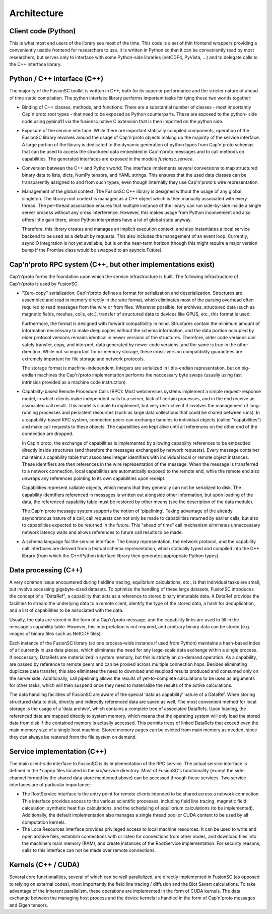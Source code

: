 Architecture
============

.. image:: architecture.svg

Client code (Python)
--------------------

This is what most end users of the library see most of the time.
This code is a set of thin frontend wrappers providing a conveniently usable frontend for researchers to use. It is written in
Python so that it can be conveniently read by most researchers, but serves only to interface with some Python-side libraries
(netCDF4, PyVista, ...) and to delegate calls to the C++ interface library.

Python / C++ interface (C++)
----------------------------

The majority of the FusionSC toolkit is written in C++, both for its superior performance and the stricter nature of ahead 
of time static compilation. The python interface library performs important tasks for tying these two worlds together:

-	Binding of C++ classes, methods, and functions: There are a substantial number of classes - most importantly Cap'n'proto
	root types - that need to be exposed as Python counterparts. These are exposed to the python-
	side code using pybind11 via the fusionsc.native C extension that is then imported on the python side.
	
-	Exposure of the service interface: While there are important statically compiled components, operation of the FusionSC library
	revolves around the usage of Cap'n'proto objects making up the majority of the service interface. A large portion of the library
	is dedicated to the dynamic generation of python types from Cap'n'proto schemas that can be used to access the structured data
	embedded in Cap'n'proto messages and to call methods on capabilities. The generated interfaces are exposed in the module
	`fusionsc.service`.
	
-	Conversion between the C++ and Python world: The interface implements several conversions to map structured binary data to lists,
	dicts, NumPy tensors, and YAML strings. This ensures that the used data classes can be transparently assigned to and from such types,
	even though internally they use Cap'n'proto's wire representation.
	
-	Management of the global context: The FusionSC C++ library is designed without the usage of any global singleton. The library root
	context is managed as a C++ object which is then manually associated with every thread. The per-thread association ensures that
	multiple instance of the library can run side-by-side inside a single server process without any cross interference. However,
	this makes usage from Python inconvenient and also offers little gain there, since Python interpreters have a lot of global
	state anyway.
	
	Therefore, this library creates and manages an implicit execution context, and also instantiates a local service backend to be
	used as a default by requests. This also includes the management of an event loop. Currently, asyncIO integration is not yet
	available, but is on the near-term horizon (though this might require a major version bump if the Promise class would be swapped
	to an asyncio.Future).

Cap'n'proto RPC system (C++, but other implementations exist)
-------------------------------------------------------------

Cap'n'proto forms the foundation upon which the service infrastructure is built. The following infrastructure of Cap'n'proto is
used by FusionSC:

-	"Zero-copy" serialization: Cap'n'proto defines a format for serialization and deserialization. Structures are assembled and read in memory
	directly in the wire format, which eliminates most of the parsing overhead often required to read messages from the wire or
	from files. Wherever possible, for archives, structured data (such as magnetic fields, meshes, coils, etc.), transfer of
	structured data to devices like GPUS, etc., this format is used.
	
	Furthermore, the format is designed with forward compatibility
	in mind. Structures contain the minimum amount of information neccessary to make deep copies without the schema information,
	and the data portion occupied by older protocol versions remains identical in newer versions of the structures. Therefore,
	older code versions can safely transfer, copy, and interpret, data generated by newer code versions, and the same is true
	in the other direction. While not so important for in-memory storage, these cross-version compatibility guarantees are
	extremely important for file storage and network protocols.
	
	The storage format is machine-independent. Integers are serialized in little-endian representation, but on big-endian machines
	the Cap'n'proto implementation performs the neccessary byte swaps (usually using fast intrinsics provided as a machine
	code instruction).
	
-	Capability-based Remote Procedure Calls (RPC): Most webservices systems implement a simple request-response model, in which
	clients make independent calls to a server, kick off certain processes, and in the end receive an associated call result. This
	model is simple to implement, but very restrictive if it involves the management of long-running processes and persistent resources
	(such as large data collections that could be shared between runs). In a capability-based RPC system, connected peers can exchange
	handles to individual objects (called "capabilities") and make call requests to these objects. The capabilities are kept alive until
	all references on the other end of the connection are dropped.
	
	In Cap'n'proto, the exchange of capabilities is implemented by allowing capability references to be embedded directly inside
	structures (and therefore the messages exchanged by network requests). Every message container maintains a capability table that
	associates integer identifiers with individual local or remote object instances. These identifiers are then references in the
	wire representation of the message. When the message is transferred to a network connection, local capabilities are automatically
	exposed to the remote end, while the remote end also unwraps any references pointing to its own capabilities upon receipt.
	
	Capabilities represent callable objects, which means that they generally can not be serialized to disk. The capability identifiers
	referenced in messages is written out alongside other information, but upon loading of the data, the referenced capability table
	must be restored by other means (see the description of the data module).
	
	The Cap'n'proto message system supports the notion of 'pipelining'. Taking advantage of the already asynchronous nature of a call,
	call requests can not only be made to capabilities returned by earlier calls, but also to capabilities expected to be returned in
	the future. This "ahead of time" call mechanism eliminates unneccessary network latency waits and allows references to future
	call results to be made.

-	A schema language for the service interface: The binary representation, the network protocol, and the capability call interfaces
	are derived from a textual schema representation, which statically typed and compiled into the C++ library (from which the C++/Python
	interface library then generates appropriate Python types).

Data processing (C++)
---------------------

A very common issue encountered during fieldline tracing, equlibrium calculations, etc., is that individual tasks are small, but involve
accessing gigabyte-sized datasets. To optimize the handling of these large datasets, FusionSC introduces the concept of a "DataRef", a capability
that acts as a reference to stored binary immutable data. A DataRef provides the facilities to stream the underlying data to a remote client,
identify the type of the stored data, a hash for deduplication, and a list of capabilities to be associated with the data.

Usually, the data are stored in the form of a Cap'n'proto message, and the capability links are used to fill in the message's capability table.
However, this interpretation is not required, and arbitrary binary data can be stored (e.g. images of binary files such as NetCDF files).

Each instance of the FusionSC library (so one process-wide instance if used from Python) maintains a hash-based index of all currently in use
data pieces, which eliminates the need for any large-scale data exchange within a single process. If neccessary, DataRefs are materialized in
system memory, but this is strictly an on-demand operation. As a capability, are passed by reference to remote peers and can be proxied across
multiple connection hops. Besides eliminating duplicate data transfer, this also eliminates the need to download and reupload results produced
and consumed only on the server side. Additionally, call pipelining allows the results of yet-to-complete calculations to be used as arguments
for other tasks, which will then suspend once they need to materialize the results of the active calculations.

The data handling facilities of FusionSC are aware of the special 'data as capability' nature of a DataRef. When storing structured data to disk,
directly and indirectly referenced data are saved as well. The most convenient method for local storage is the usage of a 'data archive', which contains
a complete tree of associated DataRefs. Upon loading, the referenced data are mapped directly to system memory, which means that the operating system
will only load the stored data from disk if the contained memory is actually accessed. This permits trees of linked DataRefs that exceed even the main
memory size of a single host machine. Stored memory pages can be evicted from main memory as needed, since they can always be restored from
the file system on demand.

Service implementation (C++)
----------------------------

The main client-side interface to FusionSC is its implementation of the RPC service. The actual service interface is defined in the *.capnp files
located in the src/service directory. Most of FusionSC's functionality (except the side-channel formed by the shared data store mentioned above)
can be accessed through these services. Two service interfaces are of particular importance:

-	The RootService interface is the entry point for remote clients intended to be shared across a network connection. This interface provides
	access to the various scientific processes, including field line tracing, magnetic field calculation, synthetic heat flux calculations, and
	the scheduling of equilibrium calculations (to be implemented). Additionally, the default implementation also manages a single thread pool
	or CUDA context to be used by all computation kernels.
	
-	The LocalResources interface provides privileged access to local machine resources. It can be used to write and open archive files, establish
	connections with or listen for connections from other nodes, and download files into the machine's main memory (RAM), and create instances of
	the RootService implementation. For security reasons, calls to this interface can not be made over remote connections.

Kernels (C++ / CUDA)
--------------------

Several core functionalities, several of which can be well parallelized, are directly implemented in FusionSC (as opposed to relying on external
codes), most importantly the field line tracing / diffusion and the Biot Savart calculations. To take advantage of the inherent parallelism,
these operations are implemented in the form of CUDA kernels. The data exchange between the managing host process and the device kernels is
handled in the form of Cap'n'proto messages and Eigen tensors.